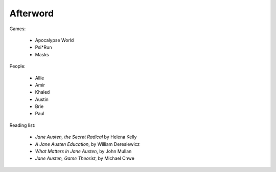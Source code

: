 =========
Afterword
=========

Games:

 * Apocalypse World
 * Psi*Run
 * Masks

People:

 * Allie
 * Amir
 * Khaled
 * Austin
 * Brie
 * Paul

Reading list:

 * *Jane Austen, the Secret Radical* by Helena Kelly
 * *A Jane Austen Education*, by William Deresiewicz
 * *What Matters in Jane Austen*, by John Mullan
 * *Jane Austen, Game Theorist*, by Michael Chwe

